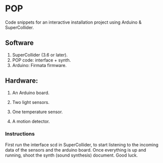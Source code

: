 * POP

Code snippets for an interactive installation project using Arduino & SuperCollider.

** Software
1. SuperCollider (3.6 or later).
2. POP code: interface + synth.
3. Arduino: Firmata firmware.

** Hardware:
1. An Arduino board.

2. Two light sensors.

3.  One temperature sensor.

4.  A motion detector.

*** Instructions

First run the interface scd in SuperCollider, to start listening to the incoming data of the sensors and the arduino board. Once everything is up and running, shoot the synth (sound synthesis) document. Good luck.
